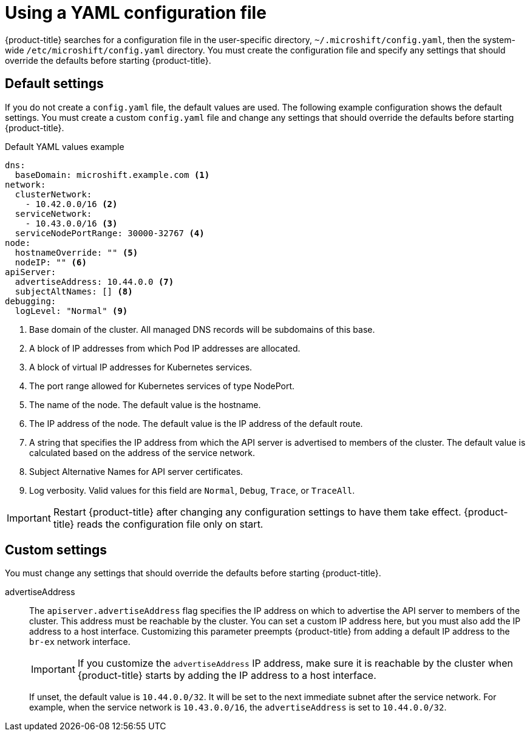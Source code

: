 // Module included in the following assemblies:
//
// * microshift/using-config-tools.adoc

:_content-type: CONCEPT
[id="microshift-config-yaml_{context}"]
= Using a YAML configuration file

{product-title} searches for a configuration file in the user-specific directory, `~/.microshift/config.yaml`, then the system-wide `/etc/microshift/config.yaml` directory. You must create the configuration file and specify any settings that should override the defaults before starting {product-title}.

//include admonition snippet about waiting for greenboot

[id="microshift-yaml-default_{context}"]
== Default settings
If you do not create a `config.yaml` file, the default values are used. The following example configuration shows the default settings. You must create a custom `config.yaml` file and change any settings that should override the defaults before starting {product-title}.

.Default YAML values example
[source,yaml]
----
dns:
  baseDomain: microshift.example.com <1>
network:
  clusterNetwork:
    - 10.42.0.0/16 <2>
  serviceNetwork:
    - 10.43.0.0/16 <3>
  serviceNodePortRange: 30000-32767 <4>
node:
  hostnameOverride: "" <5>
  nodeIP: "" <6>
apiServer:
  advertiseAddress: 10.44.0.0 <7>
  subjectAltNames: [] <8>
debugging:
  logLevel: "Normal" <9>
----
<1> Base domain of the cluster. All managed DNS records will be subdomains of this base.
<2> A block of IP addresses from which Pod IP addresses are allocated.
<3> A block of virtual IP addresses for Kubernetes services.
<4> The port range allowed for Kubernetes services of type NodePort.
<5> The name of the node. The default value is the hostname.
<6> The IP address of the node. The default value is the IP address of the default route.
<7> A string that specifies the IP address from which the API server is advertised to members of the cluster. The default value is calculated based on the address of the service network.
<8> Subject Alternative Names for API server certificates.
<9> Log verbosity. Valid values for this field are `Normal`, `Debug`, `Trace`, or `TraceAll`.

[IMPORTANT]
====
Restart {product-title} after changing any configuration settings to have them take effect. {product-title} reads the configuration file only on start.
====

[id="microshift-yaml-custom_{context}"]
== Custom settings
You must change any settings that should override the defaults before starting {product-title}.

advertiseAddress::
The `apiserver.advertiseAddress` flag specifies the IP address on which to advertise the API server to members of the cluster. This address must be reachable by the cluster. You can set a custom IP address here, but you must also add the IP address to a host interface. Customizing this parameter preempts {product-title} from adding a default IP address to the `br-ex` network interface.
+
[IMPORTANT]
====
If you customize the `advertiseAddress` IP address, make sure it is reachable by the cluster when {product-title} starts by adding the IP address to a host interface.
====
+
If unset, the default value is `10.44.0.0/32`. It will be set to the next immediate subnet after the service network. For example, when the service network is `10.43.0.0/16`, the `advertiseAddress` is set to `10.44.0.0/32`.
